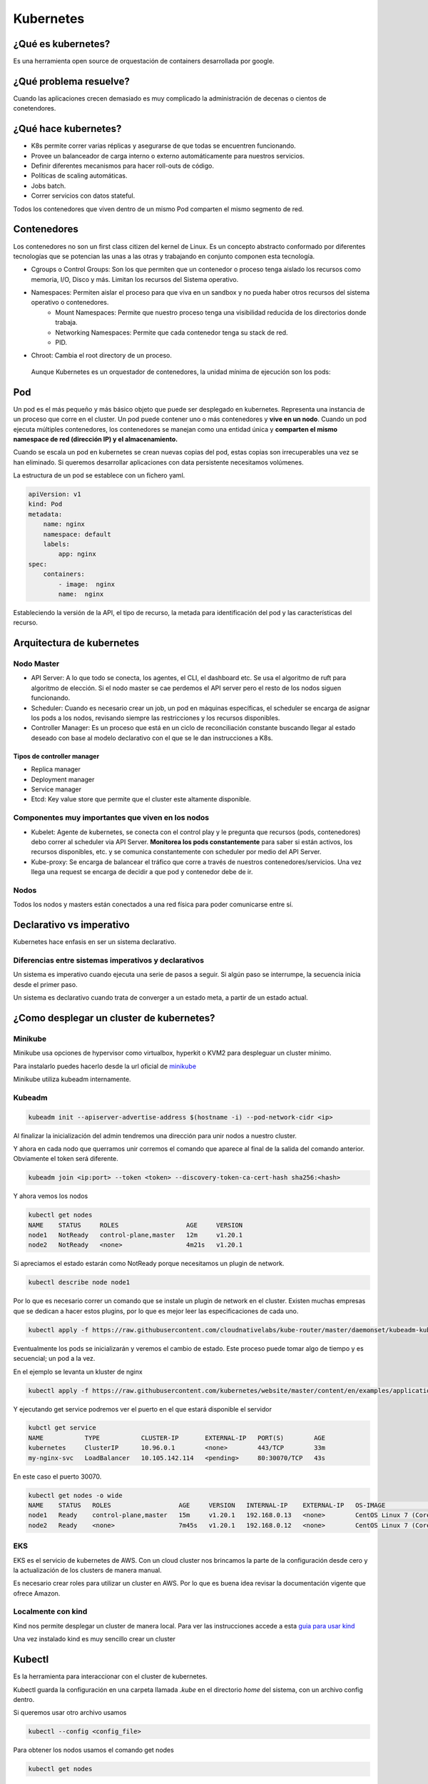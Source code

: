 ==========
Kubernetes
==========


¿Qué es kubernetes?
===================

Es una herramienta open source de orquestación de containers desarrollada por google.

¿Qué problema resuelve?
=======================

Cuando las aplicaciones crecen demasiado es muy complicado la administración de decenas o cientos de conetendores.


¿Qué hace kubernetes?
=====================

* K8s permite correr varias réplicas y asegurarse de que todas se encuentren funcionando.
* Provee un balanceador de carga interno o externo automáticamente para nuestros servicios.
* Definir diferentes mecanismos para hacer roll-outs de código.
* Políticas de scaling automáticas.
* Jobs batch.
* Correr servicios con datos stateful.

Todos los contenedores que viven dentro de un mismo Pod comparten el mismo segmento de red.

Contenedores
============

Los contenedores no son un first class citizen del kernel de Linux. Es un concepto abstracto conformado por diferentes tecnologías que se potencian las unas a las otras y trabajando en conjunto componen esta tecnología.

* Cgroups o Control Groups: Son los que permiten que un contenedor o proceso tenga aislado los recursos como memoria, I/O, Disco y más. Limitan los recursos del Sistema operativo. 
* Namespaces: Permiten aislar el proceso para que viva en un sandbox y no pueda haber otros recursos del sistema operativo o contenedores.
    - Mount Namespaces: Permite que nuestro proceso tenga una visibilidad reducida de los directorios donde trabaja.
    - Networking Namespaces: Permite que cada contenedor tenga su stack de red.
    - PID.
* Chroot: Cambia el root directory de un proceso.

 Aunque Kubernetes es un orquestador de contenedores, la unidad mínima de ejecución son los pods:

Pod
===

Un pod es el más pequeño y más básico objeto que puede ser desplegado en kubernetes. Representa una instancia de un proceso que corre en el cluster. Un pod puede contener uno o más contenedores y **vive en un nodo**. Cuando un pod ejecuta múltiples contenedores, los contenedores se manejan como una entidad única y **comparten el mismo namespace de red (dirección IP) y el almacenamiento.**

Cuando se escala un pod en kubernetes se crean nuevas copias del pod, estas copias son irrecuperables una vez se han eliminado. Si queremos desarrollar aplicaciones con data persistente necesitamos volúmenes.

La estructura de un pod se establece con un fichero yaml.

.. code-block:: yaml

    apiVersion: v1
    kind: Pod
    metadata:
        name: nginx
        namespace: default
        labels:
            app: nginx
    spec:
        containers:
            - image:  nginx
            name:  nginx

Estableciendo la versión de la API, el tipo de recurso, la metada para identificación del pod y las características del recurso.

Arquitectura de kubernetes
==========================

.. image:: img/Kubernetes/arquitectura-kubernetes.jpg


Nodo Master
-----------

* API Server: A lo que todo se conecta, los agentes, el CLI, el dashboard etc. Se usa el algoritmo de ruft para algoritmo de elección. Si el nodo master se cae perdemos el API server pero el resto de los nodos siguen funcionando.
* Scheduler: Cuando es necesario crear un job, un pod en máquinas específicas, el scheduler se encarga de asignar los pods a los nodos, revisando siempre las restricciones y los recursos disponibles.
* Controller Manager: Es un proceso que está en un ciclo de reconciliación constante buscando llegar al estado deseado con base al modelo declarativo con el que se le dan instrucciones a K8s.

Tipos de controller manager
^^^^^^^^^^^^^^^^^^^^^^^^^^^

* Replica manager
* Deployment manager
* Service manager
* Etcd: Key value store que permite que el cluster este altamente disponible.

Componentes muy importantes que viven en los nodos
--------------------------------------------------

* Kubelet: Agente de kubernetes, se conecta con el control play y le pregunta que recursos (pods, contenedores) debo correr al scheduler via API Server. **Monitorea los pods constantemente** para saber si están activos, los recursos disponibles, etc. y se comunica constantemente con scheduler por medio del API Server.
* Kube-proxy: Se encarga de balancear el tráfico que corre a través de nuestros contenedores/servicios. Una vez llega una request se encarga de decidir a que pod y contenedor debe de ir.

Nodos
-----

Todos los nodos y masters están conectados a una red física para poder comunicarse entre sí.


Declarativo vs imperativo
=========================

Kubernetes hace enfasis en ser un sistema declarativo.

Diferencias entre sistemas imperativos y declarativos
-----------------------------------------------------

Un sistema es imperativo cuando ejecuta una serie de pasos a seguir. Si algún paso se interrumpe, la secuencia inicia desde el primer paso.
    
Un sistema es declarativo cuando trata de converger a un estado meta, a partir de un estado actual.


¿Como desplegar un cluster de kubernetes?
=========================================

Minikube
--------

Minikube usa opciones de hypervisor como virtualbox, hyperkit o KVM2 para despleguar un cluster mínimo. 

Para instalarlo puedes hacerlo desde la url oficial de `minikube <https://minikube.sigs.k8s.io/docs/start/>`_ 

Minikube utiliza kubeadm internamente.

Kubeadm
-------

.. code-block:: bash

    kubeadm init --apiserver-advertise-address $(hostname -i) --pod-network-cidr <ip>

Al finalizar la inicialización del admin tendremos una dirección para unir nodos a nuestro cluster.

Y ahora en cada nodo que querramos unir corremos el comando que aparece al final de la salida del comando anterior. Obviamente el token será diferente.

.. code-block:: bash

    kubeadm join <ip:port> --token <token> --discovery-token-ca-cert-hash sha256:<hash>

Y ahora vemos los nodos

.. code-block:: bash

    kubectl get nodes
    NAME    STATUS     ROLES                  AGE     VERSION
    node1   NotReady   control-plane,master   12m     v1.20.1
    node2   NotReady   <none>                 4m21s   v1.20.1

Si apreciamos el estado estarán como NotReady porque necesitamos un plugin de network.

.. code-block:: bash

    kubectl describe node node1

Por lo que es necesario correr un comando que se instale un plugin de network en el cluster. Existen muchas empresas que se dedican a hacer estos plugins, por lo que es mejor leer las especificaciones de cada uno.

.. code-block:: bash


    kubectl apply -f https://raw.githubusercontent.com/cloudnativelabs/kube-router/master/daemonset/kubeadm-kuberouter.yaml

Eventualmente los pods se inicializarán y veremos el cambio de estado. Este proceso puede tomar algo de tiempo y es secuencial; un pod a la vez.

En el ejemplo se levanta un kluster de nginx

.. code-block:: bash

    kubectl apply -f https://raw.githubusercontent.com/kubernetes/website/master/content/en/examples/application/nginx-app.yaml

Y ejecutando get service podremos ver el puerto en el que estará disponible el servidor

.. code-block:: bash

    kubctl get service
    NAME           TYPE           CLUSTER-IP       EXTERNAL-IP   PORT(S)        AGE
    kubernetes     ClusterIP      10.96.0.1        <none>        443/TCP        33m
    my-nginx-svc   LoadBalancer   10.105.142.114   <pending>     80:30070/TCP   43s

En este caso el puerto 30070.

.. code-block:: bash

    kubectl get nodes -o wide
    NAME    STATUS   ROLES                  AGE     VERSION   INTERNAL-IP    EXTERNAL-IP   OS-IMAGE                KERNEL-VERSION      CONTAINER-RUNTIME
    node1   Ready    control-plane,master   15m     v1.20.1   192.168.0.13   <none>        CentOS Linux 7 (Core)   4.4.0-101-generic   docker://20.10.1
    node2   Ready    <none>                 7m45s   v1.20.1   192.168.0.12   <none>        CentOS Linux 7 (Core)   4.4.0-101-generic   docker://20.10.1


EKS
---

EKS es el servicio de kubernetes de AWS. Con un cloud cluster nos brincamos la parte de la configuración desde cero y la actualización de los clusters de manera manual.

Es necesario crear roles para utilizar un cluster en AWS. Por lo que es buena idea revisar la documentación vigente que ofrece Amazon.


Localmente con kind
-------------------

Kind nos permite desplegar un cluster de manera local. Para ver las instrucciones accede a esta `guia para usar kind <https://jamesdefabia.github.io/docs/getting-started-guides/docker/>`_ 

Una vez instalado kind es muy sencillo crear un cluster

Kubectl
=======

Es la herramienta para interaccionar con el cluster de kubernetes.

Kubectl guarda la configuración en una carpeta llamada *.kube* en el directorio *home* del sistema, con un archivo config dentro.

Si queremos usar otro archivo usamos

.. code-block:: bash

    kubectl --config <config_file>

Para obtener los nodos usamos el comando get nodes

.. code-block:: bash

    kubectl get nodes


Si queremos ver más detalles como versión de kernel, direcciones IP y datos extras usamos.

.. code-block:: bash

    kubectl get nodes -o wide

Si queremos ver todos los pods de todos los namespaces usamos la opción --all-namespaces.

.. code-block:: bash

    kubctl get pods --all-namespaces

Podemos ver los nodes de un namespace en particular con

.. code-block:: bash

    kubectl get nodes -n <namespace>

Para mirar los certificados secretos.

.. code-block:: bash

    kubectl get secrets -n <namespace>

Podemos recuperar el formato en formato yaml, que nos dará el label, la memoria, los cpu disponibles, si la red está disponible, las imágenes de docker que tiene y muchísimos datos extra.

.. code-block:: bash

    kubectl get nodes -o yaml

Podemos obtener información detallada de un nodo en específico

.. code-block:: bash

    kubectl describe nodes <nombre_nodo>

Y para ver la explicación de los kinds o tipos de kubectl usamos el comando *explain*. 

.. code-block:: bash

    kubectl explain node

Para ver la definición técnica de un tipo anidado (nodo.spec).

.. code-block:: bash

    kubectl explain node.spec

Mientras que para ver la definición técnica de de manera recursiva.

.. code-block:: bash

    kubectl explain node --recursive

Creación y manejo de pods
-------------------------

Para corre run pod usamos create. Antes se usaba run pero está obsoleto.

.. code-block:: bash

    kubectl create deployment NAME --image=<image>

El comando get all nos muestra la información de pods, deployments, servicios y replica set.

.. code-block:: bash

    kube get all

Para ver los logs de un deploy usamos el comando logs. Este comando pueden añadirsele opciones como --tail, que tiene la misma función que en linux, mostrar el último número de n lineas.

.. code-block:: bash

    kubectl logs <deploy/container>
    kubectl logs <deploy/container> --tail 20

Para ver los logs de muchos pods ejecutándose.

.. code-block:: bash

    kubectl logs -l run=<palabra>

Para borrar un pod usamos el comando delete pod

.. code-block:: bash

    kubectl delete pod <nombre_pod>

Y si queremos editar las características de un pod, una vez creado, podemos modificarlo con 

.. code-block:: bash

    kubectl edit pod nginx

Y un editor de texto nos permitirá modificar los valores, incluso aquellos que fueron definidos por defecto.

Revisar errores en un pod
-------------------------

Una aproximación para hacerlo sería obtener el nombre con

.. code-block:: bash

    kubectl get pods

Para posteriormente  usar describe 

.. code-block:: bash

    kubectl describe pod <nombre>


Deployment y replica set
========================

Para hacer replicas de nuestro pod corremos el comando scale y le indicamos el número de replicas que necesitamos.

.. code-block:: bash

    kubectl scale deployments/<name> --replicas <numero>

Esto nos dará esa cantidad de pods que podremos ver con el comando *kubectl get pods*.

Kubectl va a intentar mantener los pods en el estado que le indicamos. Por lo que estarán monitoreados constantemente para mantener el estado declarado.

Si queremos ver el manifest file que establece las directivas del pod usamos 

.. code-block:: bash

    kubectl run --dry-run -o yaml <nombre> --image <image> <comando>

Y para ver los logs de los pods usamos el comando *describe pods*

.. code-block:: bash

    kubectl describe pods

Accediendo a pods
=================

* ClusterIP: Una IP virtual por servicio
* NodePort: Un puerto para el servicio en todos los nodos
* LoadBalancer 
* ExternalName: Entrada de DNS por CoreDNS

Para este ejemplo creamos primero un deployment de una imagen

.. code-block:: bash

    kubectl create deployment httpenv --image jpetazzo/httpenv

A continuación escalamos una aplicación para crear múltiples pods con scale, esto nos dejará con 10 pods.

.. code-block:: bash

    kubectl scale deployment httpenv --replicas=10

Ahora exponemos nuestro deployment y sus pods como un servicio

.. code-block:: bash

    kubectl expose deployment <httpenv> --port=8888

Estará disponible como servicio y podremos verlo con el comando get svc (servicios)

.. code-block:: bash

    kubectl get svc
    NAME         TYPE        CLUSTER-IP     EXTERNAL-IP   PORT(S)    AGE
    httpenv      ClusterIP   10.96.204.73   <none>        8888/TCP   100s
    kubernetes   ClusterIP   10.96.0.1      <none>        443/TCP    44m

Ahora si hacemos un curl, múltiples veces a esta dirección, podremos recuperar las variables de entorno y apreciaremos un HOSTNAME diferente cada vez, lo que indica que el balanceador de carga está funcionando. 

.. code-block:: bash

    curl http://10.96.204.73:8888 | jq ""
    {
        "HOME": "/root",
        "HOSTNAME": "httpenv-57b8868f99-dqx52",
    }

Podemos obtener las reglas de enrutado para el OUTPUT

.. code-block:: bash

    sudo iptables -t nat -L OUTPUT
    sudo iptables -t nat -nL KUBE-SERVICES


El administrador de todas las reglas es *kube-proxy*. Podemos buscar la IP de nuestro servicio

Y eso nos dará la lista de servicios. Si, ahora obtenemos las reglas de ese servicio 

.. code-block:: bash

    sudo iptables -t nat -nL KUBE-SVC-<ID>

Por defecto maneja una probabilidad azaroza (random probability), de 0 a 1, con una diferente ponderación para cada pod.

Del output anterior buscamos el que querramos conocer y lo usamos para ver a donde se dirige el tráfico, es decir a la **ip interna privada** de nuestro nodo.

.. code-block:: bash

    sudo iptables -t nat -nL KUBE-SEP-<ID>

endpoints en kubernetes
=======================

Se refiere a las direcciones ip a las que tendriamos que acceder si quisieramos acceder a ese servicio.

Los endpoints lo podemos ver con

.. code-block:: bash

    kubectl describe endpoints httpenv

    Name:         httpenv
    Namespace:    default
    Labels:       app=httpenv
    Annotations:  endpoints.kubernetes.io/last-change-trigger-time: 2022-01-26T21:10:56Z
    Subsets:
    Addresses:          10.5.1.12,10.5.1.13,10.5.1.14,10.5.1.15,10.5.1.16,10.5.1.17,10.5.1.18,10.5.1.19,10.5.1.20,10.5.1.21
    NotReadyAddresses:  <none>
    Ports:
        Name     Port  Protocol
        ----     ----  --------
        <unset>  8888  TCP

    Events:  <none>

Es el único recurso que se nombra en plural, puesto que pertenecen a uno o más pods.


Despliegue de una app en k8s
============================

Recuerda que para que nuestra app funcione correctamente necesitamos exponer los puertos correctos de nuestros deployments.

.. code-block:: bash

    kubectl expose deployment <name> --port <port>

Para exponer un puerto público en nuestra ip, usamos el comando expose con el tipo --type=NodePort

.. code-block:: bash

    kubectl expose deploy/webui --type=NodePort --port=80

Para conocer el puerto público examinamos los servicios.

.. code-block:: bash

    kubectl get svc
    webui  NodePort 10.96.240.45  <none>  80:30986/TCP  12m


Si estamos trabajando de manera local, es necesario saber que el puerto no mapea desde el localhost o 127.0.0.1, kind hace un bind con una direccion local. Para acceder a la dirección local, podemos hacerlo con docker, examinando las configuraciones de red del contenedor.

.. code-block:: bash

    docker inspect -f "{{ .NetworkSettings.Networks.kind.IPAddress }}" $(docker ps --filter"name=kind-control-plane" -q)

Ahora, ya con el puerto y la dirección podemos acceder a nuestra aplicación.

Kubernetes dashboard
====================

El dashboard es una interfaz web que permite manejar el cluster y obtener información de este de una manera visual. El dashboard no está activo por defecto. Para deployarlo corre el siguiente comando.

.. code-block:: bash

    kubectl apply -f https://raw.githubusercontent.com/kubernetes/dashboard/v2.4.0/aio/deploy/recommended.yaml


Este componente necesita acceder a los componentes del sistema, por lo que se crea en otro namespace.

Al final de estos apuntes hay recursos para implementar el dashboard y asegurarlo.


Recursos útiles
===============

*  `Kubernetes y pods <https://www.josedomingo.org/pledin/2018/06/recursos-de-kubernetes-pods/>`_ 
* `Seguridad del dashboard de k8skubectl apply -f kubernetes-dashboard.yaml <http://link>`_
* `Implementar kubernetes-dashboard <https://kubernetes.io/docs/tasks/access-application-cluster/web-ui-dashboard/>`_ 

